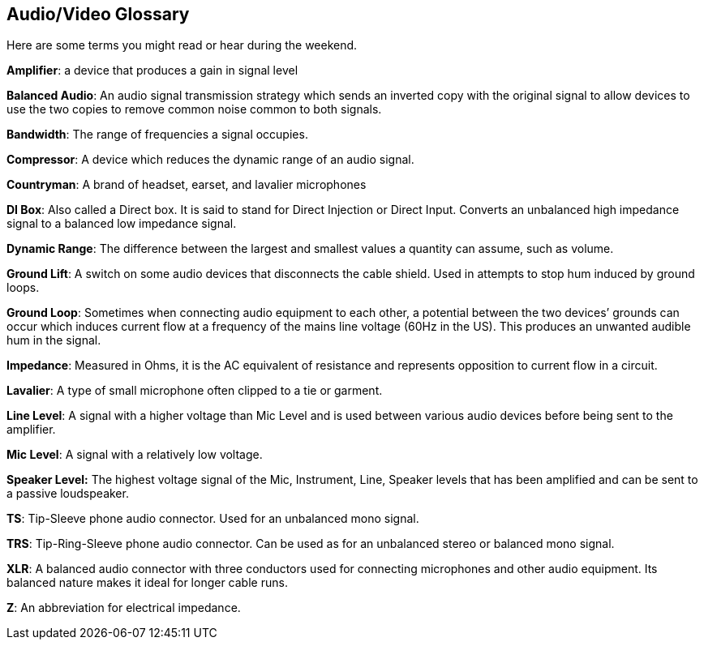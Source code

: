 == Audio/Video Glossary

Here are some terms you might read or hear during the weekend.

*Amplifier*: a device that produces a gain in signal level

*Balanced Audio*: An audio signal transmission strategy which sends an inverted copy with the original signal to allow devices to use the two copies to remove common noise common to both signals.

*Bandwidth*: The range of frequencies a signal occupies.

*Compressor*: A device which reduces the dynamic range of an audio signal.

*Countryman*: A brand of headset, earset, and lavalier microphones

*DI Box*: Also called a Direct box.
It is said to stand for Direct Injection or Direct Input.
Converts an unbalanced high impedance signal to a balanced low impedance signal.

*Dynamic Range*: The difference between the largest and smallest values a quantity can assume, such as volume.

*Ground Lift*: A switch on some audio devices that disconnects the cable shield.
Used in attempts to stop hum induced by ground loops.

*Ground Loop*: Sometimes when connecting audio equipment to each other, a potential between the two devices`' grounds can occur which induces current flow at a frequency of the mains line voltage (60Hz in the US).
This produces an unwanted audible hum in the signal.

*Impedance*: Measured in Ohms, it is the AC equivalent of resistance and represents opposition to current flow in a circuit.

*Lavalier*: A type of small microphone often clipped to a tie or garment.

*Line Level*: A signal with a higher voltage than Mic Level and is used between various audio devices before being sent to the amplifier.

*Mic Level*: A signal with a relatively low voltage.

*Speaker Level:* The highest voltage signal of the Mic, Instrument, Line, Speaker levels that has been amplified and can be sent to a passive loudspeaker.

*TS*: Tip-Sleeve phone audio connector.
Used for an unbalanced mono signal.

*TRS*: Tip-Ring-Sleeve phone audio connector.
Can be used as for an unbalanced stereo or balanced mono signal.

*XLR*: A balanced audio connector with three conductors used for connecting microphones and other audio equipment.
Its balanced nature makes it ideal for longer cable runs.

*Z*: An abbreviation for electrical impedance.
